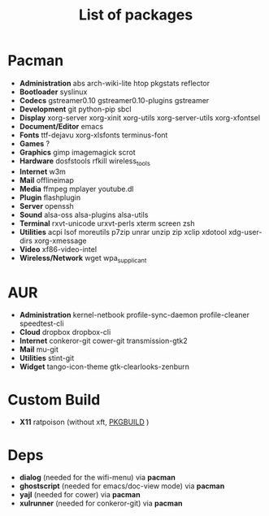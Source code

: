 #+TITLE: List of packages
#+DESCRIPTION: Here is the list of packages I install on my netbook installation.
#+KEYWORDS: archlinux,pacman,packages,aur,git,build,netbook

* Pacman
- *Administration* abs arch-wiki-lite htop pkgstats reflector
- *Bootloader* syslinux
- *Codecs* gstreamer0.10 gstreamer0.10-plugins gstreamer
- *Development* git python-pip sbcl
- *Display* xorg-server xorg-xinit xorg-utils xorg-server-utils xorg-xfontsel
- *Document/Editor* emacs
- *Fonts* ttf-dejavu xorg-xlsfonts terminus-font
- *Games* ?
- *Graphics* gimp imagemagick scrot
- *Hardware* dosfstools rfkill wireless_tools
- *Internet* w3m
- *Mail* offlineimap
- *Media* ffmpeg mplayer youtube.dl
- *Plugin* flashplugin
- *Server* openssh
- *Sound* alsa-oss alsa-plugins alsa-utils
- *Terminal* rxvt-unicode urxvt-perls xterm screen zsh
- *Utilities* acpi lsof moreutils p7zip unrar unzip zip xclip xdotool xdg-user-dirs xorg-xmessage
- *Video* xf86-video-intel
- *Wireless/Network* wget wpa_supplicant

* AUR
- *Administration* kernel-netbook profile-sync-daemon profile-cleaner speedtest-cli
- *Cloud* dropbox dropbox-cli
- *Internet* conkeror-git cower-git transmission-gtk2
- *Mail* mu-git
- *Utilities* stint-git
- *Widget* tango-icon-theme gtk-clearlooks-zenburn

* Custom Build
- *X11* ratpoison (without xft, [[https://raw2.github.com/ivoarch/.dotfiles/master/ratpoison.PKGBUILD][PKGBUILD]] )

* Deps
- *dialog* (needed for the wifi-menu) via *pacman*
- *ghostscript* (needed for emacs/doc-view mode) via *pacman*
- *yajl* (needed for cower) via *pacman*
- *xulrunner* (needed for conkeror-git) via *pacman*
